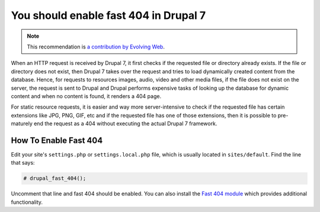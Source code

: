You should enable fast 404 in Drupal 7
======================================

.. note::
    :class: recommendation-author-note

    This recommendation is `a contribution by Evolving Web`_.

When an HTTP request is received by Drupal 7, it first checks if the
requested file or directory already exists. If the file or directory
does not exist, then Drupal 7 takes over the request and tries to load
dynamically created content from the database. Hence, for requests
to resources images, audio, video and other media files, if the file
does not exist on the server, the request is sent to Drupal and Drupal
performs expensive tasks of looking up the database for dynamic content
and when no content is found, it renders a 404 page.

For static resource requests, it is easier and way more server-intensive to
check if the requested file has certain extensions like JPG, PNG, GIF, etc and
if the requested file has one of those extensions, then it is possible to
pre-maturely end the request as a 404 without executing the actual Drupal 7
framework.

How To Enable Fast 404
----------------------

Edit your site's ``settings.php`` or ``settings.local.php`` file, which
is usually located in ``sites/default``. Find the line that says:

.. code-block:: php

    # drupal_fast_404();

Uncomment that line and fast 404 should be enabled. You can also install the
`Fast 404 module`_ which provides additional functionality.

.. _`Fast 404 module`: https://www.drupal.org/project/fast_404
.. _`a contribution by Evolving Web`: https://blog.blackfire.io/drupal-7-recommendations.html
